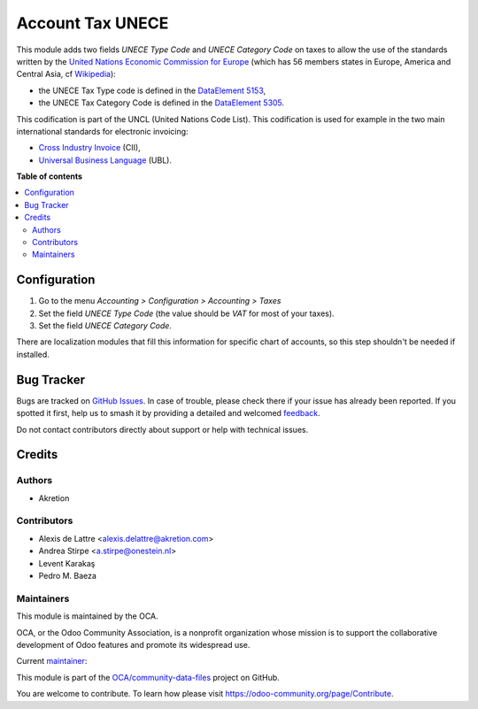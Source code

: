 =================
Account Tax UNECE
=================

.. 
   !!!!!!!!!!!!!!!!!!!!!!!!!!!!!!!!!!!!!!!!!!!!!!!!!!!!
   !! This file is generated by oca-gen-addon-readme !!
   !! changes will be overwritten.                   !!
   !!!!!!!!!!!!!!!!!!!!!!!!!!!!!!!!!!!!!!!!!!!!!!!!!!!!
   !! source digest: sha256:71ed1f1244109e8e7291050c3fa840f53ec37603799d691478fcb45910070364
   !!!!!!!!!!!!!!!!!!!!!!!!!!!!!!!!!!!!!!!!!!!!!!!!!!!!

.. |badge1| image:: https://img.shields.io/badge/maturity-Production%2FStable-green.png
    :target: https://odoo-community.org/page/development-status
    :alt: Production/Stable
.. |badge2| image:: https://img.shields.io/badge/licence-LGPL--3-blue.png
    :target: http://www.gnu.org/licenses/lgpl-3.0-standalone.html
    :alt: License: LGPL-3
.. |badge3| image:: https://img.shields.io/badge/github-OCA%2Fcommunity--data--files-lightgray.png?logo=github
    :target: https://github.com/OCA/community-data-files/tree/17.0/account_tax_unece
    :alt: OCA/community-data-files
.. |badge4| image:: https://img.shields.io/badge/weblate-Translate%20me-F47D42.png
    :target: https://translation.odoo-community.org/projects/community-data-files-17-0/community-data-files-17-0-account_tax_unece
    :alt: Translate me on Weblate
.. |badge5| image:: https://img.shields.io/badge/runboat-Try%20me-875A7B.png
    :target: https://runboat.odoo-community.org/builds?repo=OCA/community-data-files&target_branch=17.0
    :alt: Try me on Runboat

|badge1| |badge2| |badge3| |badge4| |badge5|

This module adds two fields *UNECE Type Code* and *UNECE Category Code*
on taxes to allow the use of the standards written by the `United
Nations Economic Commission for Europe <http://www.unece.org>`__ (which
has 56 members states in Europe, America and Central Asia, cf
`Wikipedia <https://en.wikipedia.org/wiki/United_Nations_Economic_Commission_for_Europe>`__):

-  the UNECE Tax Type code is defined in the `DataElement
   5153 <http://www.unece.org/trade/untdid/d97b/uncl/uncl5153.htm>`__,
-  the UNECE Tax Category Code is defined in the `DataElement
   5305 <http://www.unece.org/trade/untdid/d97a/uncl/uncl5305.htm>`__.

This codification is part of the UNCL (United Nations Code List). This
codification is used for example in the two main international standards
for electronic invoicing:

-  `Cross Industry
   Invoice <http://tfig.unece.org/contents/cross-industry-invoice-cii.htm>`__
   (CII),
-  `Universal Business Language <http://ubl.xml.org/>`__ (UBL).

**Table of contents**

.. contents::
   :local:

Configuration
=============

1. Go to the menu *Accounting > Configuration > Accounting > Taxes*
2. Set the field *UNECE Type Code* (the value should be *VAT* for most
   of your taxes).
3. Set the field *UNECE Category Code*.

There are localization modules that fill this information for specific
chart of accounts, so this step shouldn't be needed if installed.

Bug Tracker
===========

Bugs are tracked on `GitHub Issues <https://github.com/OCA/community-data-files/issues>`_.
In case of trouble, please check there if your issue has already been reported.
If you spotted it first, help us to smash it by providing a detailed and welcomed
`feedback <https://github.com/OCA/community-data-files/issues/new?body=module:%20account_tax_unece%0Aversion:%2017.0%0A%0A**Steps%20to%20reproduce**%0A-%20...%0A%0A**Current%20behavior**%0A%0A**Expected%20behavior**>`_.

Do not contact contributors directly about support or help with technical issues.

Credits
=======

Authors
-------

* Akretion

Contributors
------------

-  Alexis de Lattre <alexis.delattre@akretion.com>
-  Andrea Stirpe <a.stirpe@onestein.nl>
-  Levent Karakaş
-  Pedro M. Baeza

Maintainers
-----------

This module is maintained by the OCA.

.. image:: https://odoo-community.org/logo.png
   :alt: Odoo Community Association
   :target: https://odoo-community.org

OCA, or the Odoo Community Association, is a nonprofit organization whose
mission is to support the collaborative development of Odoo features and
promote its widespread use.

.. |maintainer-alexis-via| image:: https://github.com/alexis-via.png?size=40px
    :target: https://github.com/alexis-via
    :alt: alexis-via

Current `maintainer <https://odoo-community.org/page/maintainer-role>`__:

|maintainer-alexis-via| 

This module is part of the `OCA/community-data-files <https://github.com/OCA/community-data-files/tree/17.0/account_tax_unece>`_ project on GitHub.

You are welcome to contribute. To learn how please visit https://odoo-community.org/page/Contribute.
